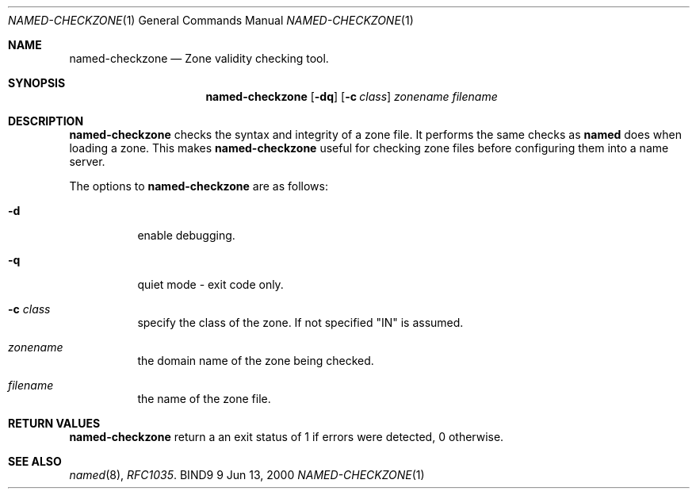 .\" Copyright (C) 2000, 2001  Internet Software Consortium.
.\"
.\" Permission to use, copy, modify, and distribute this software for any
.\" purpose with or without fee is hereby granted, provided that the above
.\" copyright notice and this permission notice appear in all copies.
.\"
.\" THE SOFTWARE IS PROVIDED "AS IS" AND INTERNET SOFTWARE CONSORTIUM
.\" DISCLAIMS ALL WARRANTIES WITH REGARD TO THIS SOFTWARE INCLUDING ALL
.\" IMPLIED WARRANTIES OF MERCHANTABILITY AND FITNESS. IN NO EVENT SHALL
.\" INTERNET SOFTWARE CONSORTIUM BE LIABLE FOR ANY SPECIAL, DIRECT,
.\" INDIRECT, OR CONSEQUENTIAL DAMAGES OR ANY DAMAGES WHATSOEVER RESULTING
.\" FROM LOSS OF USE, DATA OR PROFITS, WHETHER IN AN ACTION OF CONTRACT,
.\" NEGLIGENCE OR OTHER TORTIOUS ACTION, ARISING OUT OF OR IN CONNECTION
.\" WITH THE USE OR PERFORMANCE OF THIS SOFTWARE.

.\" $Id: named-checkzone.8,v 1.4 2001/01/24 00:56:56 gson Exp $

.Dd Jun 13, 2000
.Dt NAMED-CHECKZONE 1
.Os BIND9 9
.ds vT BIND9 Programmer's Manual
.Sh NAME
.Nm named-checkzone
.Nd Zone validity checking tool.
.Sh SYNOPSIS
.Nm named-checkzone
.Op Fl dq
.Op Fl c Ar class
.Ar zonename
.Ar filename
.Sh DESCRIPTION
.Pp
.Nm named-checkzone
checks the syntax and integrity of a zone file.
It performs the same checks as
.Nm named
does when loading a zone.  This makes
.Nm named-checkzone
useful for checking zone files before
configuring them into a name server.
.Pp
The options to
.Nm named-checkzone
are as follows:
.Bl -tag -width Ds
.It Fl d
enable debugging.
.It Fl q
quiet mode - exit code only.
.It Fl c Ar class
specify the class of the zone.
If not specified "IN" is assumed.
.It Ar zonename
the domain name of the zone being checked.
.It Ar filename
the name of the zone file.
.Sh RETURN VALUES
.Pp
.Nm named-checkzone
return a an exit status of 1 if errors were detected,
0 otherwise.
.Sh SEE ALSO
.Xr named 8 ,
.Xr RFC1035 .
